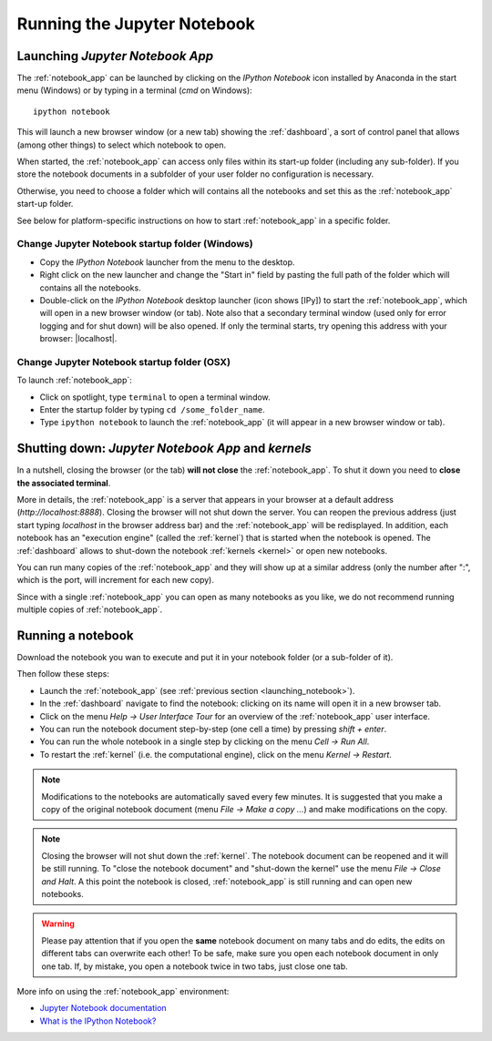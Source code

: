 Running the Jupyter Notebook
=============================

.. _launching_notebook:

Launching *Jupyter Notebook App*
--------------------------------

The :ref:`notebook_app` can be launched by clicking on the *IPython Notebook*
icon installed by Anaconda in the start menu (Windows) or by typing in
a terminal (*cmd* on Windows)::

   ipython notebook

This will launch a new browser window (or a new tab) showing the
:ref:`dashboard`, a sort of control panel that allows (among other things)
to select which notebook to open.

When started, the :ref:`notebook_app` can access only files within its start-up folder
(including any sub-folder). If you store the notebook documents in a subfolder
of your user folder no configuration is necessary.

Otherwise, you need to choose a folder which will contains all the notebooks
and set this as the :ref:`notebook_app` start-up folder.

See below for platform-specific instructions on how to start 
:ref:`notebook_app` in a specific folder.

Change Jupyter Notebook startup folder (Windows)
''''''''''''''''''''''''''''''''''''''''''''''''

- Copy the *IPython Notebook* launcher from the menu to the desktop.

- Right click on the new launcher and change the "Start in" field by pasting
  the full path of the folder which will contains all the notebooks.

- Double-click on the *IPython Notebook* desktop launcher (icon shows [IPy]) to start the
  :ref:`notebook_app`, which will open in a new browser window (or tab).
  Note also that a secondary terminal window (used only for error logging and  
  for shut down) will be also opened.
  If only the terminal starts, try opening this address with your browser:
  |localhost|.
  
.. |localhost| raw:: html

   <a href="http://localhost:8888/" target="_blank">http://localhost:8888/</a>


Change Jupyter Notebook startup folder (OSX)
''''''''''''''''''''''''''''''''''''''''''''''''

To launch :ref:`notebook_app`:

- Click on spotlight, type ``terminal`` to open a terminal window.

- Enter the startup folder by typing ``cd /some_folder_name``.

- Type ``ipython notebook`` to launch the :ref:`notebook_app`
  (it will appear in a new browser window or tab).


Shutting down: *Jupyter Notebook App* and *kernels*
---------------------------------------------------

In a nutshell, closing the browser (or the tab) **will not close** the
:ref:`notebook_app`. To shut it down you need to **close the associated terminal**.

More in details,
the :ref:`notebook_app` is a server that appears in your browser
at a default address (*http://localhost:8888*).
Closing the browser will not shut down the server.
You can reopen the previous address (just start typing *localhost* in the
browser address bar) and the :ref:`notebook_app` will be redisplayed.
In addition, each notebook has an "execution engine" (called the :ref:`kernel`)
that is started when the notebook is opened. 
The :ref:`dashboard` allows to shut-down
the notebook :ref:`kernels <kernel>` or open new notebooks.

You can run many copies of the :ref:`notebook_app` and they will show
up at a similar address (only the number after ":", which is the port, will increment for each new copy).

Since with a single :ref:`notebook_app` you can open as many notebooks as you like, we do not recommend running multiple copies of :ref:`notebook_app`.

Running a notebook
------------------

Download the notebook you wan to execute and put it in your
notebook folder (or a sub-folder of it).

Then follow these steps:

- Launch the :ref:`notebook_app` (see :ref:`previous section <launching_notebook>`).

- In the :ref:`dashboard` navigate to find the notebook:
  clicking on its name will open it in a new browser tab.

- Click on the menu *Help -> User Interface Tour* for an overview
  of the :ref:`notebook_app` user interface.

- You can run the notebook document step-by-step (one cell a time) by pressing
  *shift + enter*.

- You can run the whole notebook in a single step by clicking on the menu
  *Cell -> Run All*.

- To restart the :ref:`kernel` (i.e. the computational engine), click on the menu
  *Kernel -> Restart*.

.. note::

    Modifications to the notebooks are automatically saved every
    few minutes. It is suggested that you make a copy of the
    original notebook document (menu *File -> Make a copy ...*) and make
    modifications on the copy.

.. note::

    Closing the browser will not shut down the :ref:`kernel`.
    The notebook document can be reopened and it will be still running.
    To "close the notebook document" and "shut-down the kernel" use the menu
    *File -> Close and Halt*. A this point the notebook is closed,
    :ref:`notebook_app` is still running and can open new notebooks.

.. warning::

    Please pay attention that if you open the **same** notebook document on many
    tabs and do edits, the edits on different tabs can overwrite each other!
    To be safe, make sure you open each notebook document in only one tab.
    If, by mistake, you open a notebook twice in two tabs, just close one tab.

More info on using the :ref:`notebook_app` environment:

- `Jupyter Notebook documentation <http://ipython.org/notebook.html>`_

- `What is the IPython Notebook? <http://nbviewer.ipython.org/github/jupyter/strata-sv-2015-tutorial/blob/master/00%20-%20Introduction.ipynb>`__
